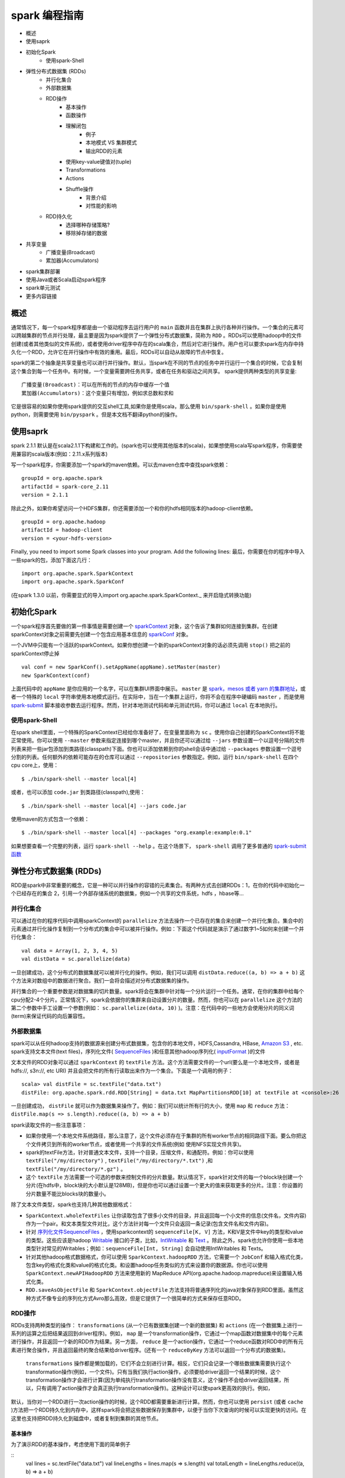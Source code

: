 spark 编程指南
=============

* 概述
* 使用saprk
* 初始化Spark
	* 使用spark-Shell
* 弹性分布式数据集 (RDDs)
	* 并行化集合
	* 外部数据集
	* RDD操作
		* 基本操作
		* 函数操作
		* 理解闭包
			* 例子
			* 本地模式 VS 集群模式
			* 输出RDD的元素
		* 使用key-value键值对(tuple)
		* Transformations
		* Actions
		* Shuffle操作
			* 背景介绍
			* 对性能的影响
	* RDD持久化
		* 选择哪种存储策略?
		* 移除掉存储的数据
* 共享变量
	* 广播变量(Broadcast)
	* 累加器(Accumulators)
* spark集群部署
* 使用Java或者Scala启动spark程序
* spark单元测试
* 更多内容链接

概述
---------

通常情况下，每一个spark程序都是由一个驱动程序去运行用户的 ``main`` 函数并且在集群上执行各种并行操作。一个集合的元素可以跨越集群的节点并行处理，最主要是因为spark提供了一个弹性分布式数据集，简称为 ``RDD`` 。RDDs可以使用hadoop中的文件创建(或者其他类似的文件系统)，或者使用driver程序中存在的scala集合，然后对它进行操作。用户也可以要求spark在内存中持久化一个RDD，允许它在并行操作中有效的重用。最后，RDDs可以自动从故障的节点中恢复。

spark的第二个抽象是共享变量也可以进行并行操作。默认，当spark在不同的节点的任务中并行运行一个集合的时候，它会复制这个集合到每一个任务中。有时候，一个变量需要跨任务共享，或者在任务和驱动之间共享。
spark提供两种类型的共享变量::

	广播变量(Broadcast)：可以在所有的节点的内存中缓存一个值
	累加器(Accumulators)：这个变量只有增加，例如求总数和求和

它是很容易的如果你使用spark提供的交互shell工具,如果你是使用scala，那么使用 ``bin/spark-shell`` 。如果你是使用python，则需要使用 ``bin/pyspark`` 。但是本文档不翻译python的操作。

使用saprk
-------------

spark 2.1.1 默认是在scala2.1.1下构建和工作的。(spark也可以使用其他版本的scala)，如果想使用scala写spark程序，你需要使用兼容的scala版本(例如：2.11.x系列版本)

写一个spark程序，你需要添加一个spark的maven依赖。可以去maven仓库中查找spark依赖：

::
	
	groupId = org.apache.spark
	artifactId = spark-core_2.11
	version = 2.1.1

除此之外，如果你希望访问一个HDFS集群，你还需要添加一个和你的hdfs相同版本的hadoop-client依赖。

::

	groupId = org.apache.hadoop
	artifactId = hadoop-client
	version = <your-hdfs-version>

Finally, you need to import some Spark classes into your program. Add the following lines:
最后，你需要在你的程序中导入一些spark的包，添加下面这几行：

::

	import org.apache.spark.SparkContext
	import org.apache.spark.SparkConf

(在spark 1.3.0 以前，你需要显式的导入import org.apache.spark.SparkContext._ 来开启隐式转换功能)

初始化Spark
-------------

一个spark程序首先要做的第一件事情是需要创建一个 `sparkContext <http://spark.apache.org/docs/latest/api/scala/index.html#org.apache.spark.SparkContext>`_ 对象，这个告诉了集群如何连接到集群。在创建sparkContext对象之前需要先创建一个包含应用基本信息的 `sparkConf <http://spark.apache.org/docs/latest/api/scala/index.html#org.apache.spark.SparkConf>`_ 对象。

一个JVM中只能有一个活跃的sparkContext。如果你想创建一个新的sparkContext对象的话必须先调用 ``stop()`` 把之前的sparkContext停止掉

::

	val conf = new SparkConf().setAppName(appName).setMaster(master)
	new SparkContext(conf)

上面代码中的 ``appName`` 是你应用的一个名字，可以在集群UI界面中展示。 ``master`` 是 `spark，mesos 或者 yarn 的集群地址 <http://spark.apache.org/docs/latest/submitting-applications.html#master-urls>`_，或者一个特殊的 ``local`` 字符串使用本地模式运行。在实际中，当在一个集群上运行，你将不会在程序中硬编码 ``master`` ，而是使用 `spark-submit <http://spark.apache.org/docs/latest/submitting-applications.html>`_ 脚本接收参数去运行程序。然而，针对本地测试代码和单元测试代码，你可以通过 ``local`` 在本地执行。

使用spark-Shell
~~~~~~~~~~~~~~~~

在spark shell里面，一个特殊的SparkContext已经给你准备好了，在变量里面称为 ``sc`` 。使用你自己创建的SparkContext将不能正常使用。你可以使用 ``--master`` 参数来指定连接到哪个master，并且你还可以通过给 ``--jars`` 参数设置一个以逗号分隔的文件列表来把一些jar包添加到类路径(classpath)下面。你也可以添加依赖到你的shell会话中通过给 ``--packages`` 参数设置一个逗号分割的列表。任何额外的依赖可能存在的仓库可以通过 ``--repositories`` 参数指定。例如，运行 ``bin/spark-shell`` 在四个cpu core上，使用：

::

	$ ./bin/spark-shell --master local[4]

或者，也可以添加 ``code.jar`` 到类路径(classpath),使用：

::

	$ ./bin/spark-shell --master local[4] --jars code.jar

使用maven的方式包含一个依赖：

::
	
	$ ./bin/spark-shell --master local[4] --packages "org.example:example:0.1"

如果想要查看一个完整的列表，运行 ``spark-shell --help`` 。在这个场景下， ``spark-shell`` 调用了更多普通的 `spark-submit函数 <http://spark.apache.org/docs/latest/submitting-applications.html>`_


弹性分布式数据集 (RDDs)
--------------------

RDD是spark中非常重要的概念，它是一种可以并行操作的容错的元素集合。有两种方式去创建RDDs：1，在你的代码中初始化一个已经存在的集合 2，引用一个外部存储系统的数据集，例如一个共享的文件系统，hdfs ，hbase等...

并行化集合
~~~~~~~~~~

可以通过在你的程序代码中调用sparkContext的 ``parallelize`` 方法去操作一个已存在的集合来创建一个并行化集合。集合中的元素通过并行化操作复制到一个分布式的集合中可以被并行操作。例如：下面这个代码就是演示了通过数字1~5如何来创建一个并行化集合：

::

	val data = Array(1, 2, 3, 4, 5)
	val distData = sc.parallelize(data)

一旦创建成功，这个分布式的数据集就可以被并行化的操作。例如，我们可以调用 ``distData.reduce((a, b) => a + b)`` 这个方法来对数组中的数据进行聚合。我们一会将会描述对分布式数据集的操作。

并行集合的一个重要参数是对数据集的切片数量。spark将会在集群中针对每一个分片运行一个任务。通常，在你的集群中给每个cpu分配2-4个分片。正常情况下，spark会依据你的集群来自动设置分片的数量。然而，你也可以在 ``parallelize`` 这个方法的第二个参数中手工设置一个参数(例如： ``sc.parallelize(data, 10)`` )。注意：在代码中的一些地方会使用分片的同义词(term)来保证代码的向后兼容性。

外部数据集
~~~~~~~~~~

spark可以从任何hadoop支持的数据源来创建分布式数据集，包含你的本地文件，HDFS,Cassandra, HBase,  `Amazon S3 <http://wiki.apache.org/hadoop/AmazonS3>`_ , etc. spark支持文本文件(text files)，序列化文件( `SequenceFiles <http://hadoop.apache.org/common/docs/current/api/org/apache/hadoop/mapred/SequenceFileInputFormat.html>`_ )和任意其他hadoop序列化( `inputFormat <http://hadoop.apache.org/docs/stable/api/org/apache/hadoop/mapred/InputFormat.html>`_ )的文件

文本文件的RDD对象可以通过 ``sparkContext`` 的 ``textFile`` 方法。这个方法需要文件的一个url(要么是一个本地文件，或者是hdfs://, s3n://, etc URI) 并且会把文件的所有行读取出来作为一个集合。下面是一个调用的例子：

::
	
	scala> val distFile = sc.textFile("data.txt")
	distFile: org.apache.spark.rdd.RDD[String] = data.txt MapPartitionsRDD[10] at textFile at <console>:26

一旦创建成功， ``distFile`` 就可以作为数据集来操作了。例如：我们可以统计所有行的大小，使用 ``map`` 和 ``reduce`` 方法： ``distFile.map(s => s.length).reduce((a, b) => a + b)``

spark读取文件的一些注意事项：

* 如果你使用一个本地文件系统路径，那么注意了，这个文件必须存在于集群的所有worker节点的相同路径下面。要么你把这个文件拷贝到所有的worker节点，或者使用一个共享的文件系统(例如 使用NFS实现文件共享)。

* spark的textFile方法，针对普通文本文件，支持一个目录，压缩文件，和通配符。例如：你可以使用 ``textFile("/my/directory")`` , ``textFile("/my/directory/*.txt")`` ,和 ``textFile("/my/directory/*.gz")`` 。

* 这个 ``textFile`` 方法需要一个可选的参数来控制文件的分片数量。默认情况下，spark针对文件的每一个block块创建一个分片(在hdfs中，block块的大小默认是128MB)，但是你也可以通过设置一个更大的值来获取更多的分片。注意：你设置的分片数量不能比blocks块的数量小。

除了文本文件类型，spark也支持几种其他数据格式：

*  ``SparkContext.wholeTextFiles`` 让你读取包含了很多小文件的目录，并且返回每一个小文件的信息(文件名，文件内容)作为一个pair。和文本类型文件对比，这个方法针对每一个文件只会返回一条记录(包含文件名和文件内容)。

* 针对 `序列化文件SequenceFiles <http://hadoop.apache.org/common/docs/current/api/org/apache/hadoop/mapred/SequenceFileInputFormat.html>`_ ，使用sparkcontext的 ``sequenceFile[K, V]`` 方法，K和V是文件中key的类型和value的类型。这些应该是hadoop `Writable <http://hadoop.apache.org/common/docs/current/api/org/apache/hadoop/io/Writable.html>`_ 接口的子类，比如，`IntWritable <http://hadoop.apache.org/common/docs/current/api/org/apache/hadoop/io/IntWritable.html>`_ 和 `Text <http://hadoop.apache.org/common/docs/current/api/org/apache/hadoop/io/Text.html>`_ 。除此之外，spark也允许你使用一些本地类型针对常见的Writables；例如：``sequenceFile[Int, String]`` 会自动使用IntWritables 和 Texts。


* 针对其他hadoop格式数据格式，你可以使用 ``SparkContext.hadoopRDD`` 方法，它需要一个 ``JobConf`` 和输入格式化类，包含key的格式化类和value的格式化类。和设置hadoop任务类似的方式来设置你的数据源。你也可以使用 ``SparkContext.newAPIHadoopRDD`` 方法来使用新的 MapReduce API(org.apache.hadoop.mapreduce)来设置输入格式化类。

*  ``RDD.saveAsObjectFile``  和  ``SparkContext.objectFile`` 方法支持将普通序列化的java对象保存到RDD里面。虽然这种方式不像专业的序列化方式Avro那么高效，但是它提供了一个很简单的方式来保存任意RDD。


RDD操作
~~~~~~~~~~~

RDDs支持两种类型的操作： ``transformations`` (从一个已有数据集创建一个新的数据集) 和 ``actions`` (在一个数据集上进行一系列的运算之后把结果返回到driver程序)。例如， ``map`` 是一个transformation操作，它通过一个map函数对数据集中的每个元素进行操作，并且返回一个新的RDD作为结果。另一方面， ``reduce`` 是一个action操作，它通过一个reduce函数对RDD中的所有元素进行聚合操作，并且返回最终的聚合结果给driver程序。(还有一个 ``reduceByKey`` 方法可以返回一个分布式的数据集)。

 ``transformations`` 操作都是懒加载的，它们不会立刻进行计算。相反，它们只会记录一个哪些数据集需要执行这个transformation操作(例如，一个文件)。只有当我们执行action操作，必须要给driver返回一个结果的时候，这个transformation操作才会进行计算(因为单纯执行transformation操作没有意义，这个操作不会给driver返回结果，所以，只有调用了action操作才会真正执行transformation操作)。这种设计可以使spark更高效的执行。例如，

默认，当你对一个RDD进行一次action操作的时候，这个RDD都需要重新进行计算。然而，你也可以使用 ``persist`` (或者 ``cache`` )方法把一个RDD持久化到内存中，这样spark将会把这些数据保存到集群中，以便于当你下次查询的时候可以实现更快的访问。在这里也支持把RDD持久化到磁盘中，或者复制到集群的其他节点。

基本操作
^^^^^^^^^

为了演示RDD的基本操作，考虑使用下面的简单例子

::
	val lines = sc.textFile("data.txt")
	val lineLengths = lines.map(s => s.length)
	val totalLength = lineLengths.reduce((a, b) => a + b)

第一行代码表示读取一个外部文件来获得一个基本的RDD。这个数据没有加载到内存中或者其他地方， ``lines`` 仅仅是一个指向文件的指针。
第二行代码表示定义了一个 ``lineLengths`` 作为 ``map`` 操作的结果。由于懒加载的原因，``lineLengths`` 不是立即计算的。
最后，我们执行 ``reduce`` 函数，这个是一个action操作。这个时候，spark把这个计算任务分布到不同的机器上去运行，并且每台机器运行map的一部分和本地的聚合，最终把结果返回给driver程序。

如果我们以后还要使用 ``lineLengths`` ，我们可以执行下面代码

::
	lineLengths.persist()

在执行 ``reduce`` 函数之前，这将导致进行第一次计算之后把 ``lineLengths`` 保存到内存中。

函数操作
^^^^^^^^^

Spark’s API relies heavily on passing functions in the driver program to run on the cluster. There are two recommended ways to do this:

* Anonymous function syntax, which can be used for short pieces of code.
* Static methods in a global singleton object. For example, you can define object MyFunctions and then pass MyFunctions.func1, as follows:

::
	
	object MyFunctions {
	  def func1(s: String): String = { ... }
	}

	myRdd.map(MyFunctions.func1)

Note that while it is also possible to pass a reference to a method in a class instance (as opposed to a singleton object), this requires sending the object that contains that class along with the method. For example, consider:

::
	class MyClass {
	  def func1(s: String): String = { ... }
	  def doStuff(rdd: RDD[String]): RDD[String] = { rdd.map(func1) }
	}

Here, if we create a new MyClass instance and call doStuff on it, the map inside there references the func1 method of that MyClass instance, so the whole object needs to be sent to the cluster. It is similar to writing rdd.map(x => this.func1(x)).

In a similar way, accessing fields of the outer object will reference the whole object:

::
	class MyClass {
	  val field = "Hello"
	  def doStuff(rdd: RDD[String]): RDD[String] = { rdd.map(x => field + x) }
	}

is equivalent to writing rdd.map(x => this.field + x), which references all of this. To avoid this issue, the simplest way is to copy field into a local variable instead of accessing it externally:

::

	def doStuff(rdd: RDD[String]): RDD[String] = {
	  val field_ = this.field
	  rdd.map(x => field_ + x)
	}






